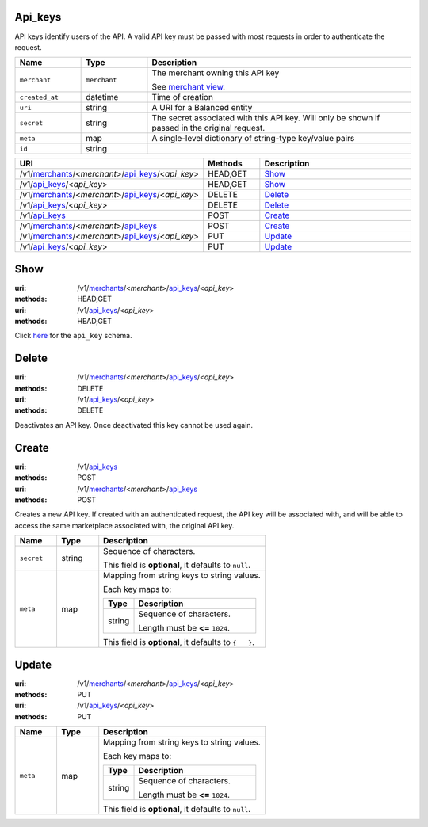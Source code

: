 ========
Api_keys
========

API keys identify users of the API. A valid API key must be passed with most
requests in order to authenticate the request.

.. _api-key-view:

.. list-table::
   :widths: 20 20 80 
   :header-rows: 1

   * - Name
     - Type
     - Description
   * - ``merchant``
     - ``merchant``
     - The merchant owning this API key

       See `merchant view
       <./merchants.rst#merchant-view>`_.


   * - ``created_at``
     - datetime
     - Time of creation

   * - ``uri``
     - string
     - A URI for a Balanced entity

   * - ``secret``
     - string
     - The secret associated with this API key. Will only be shown if passed
       in the original request.


   * - ``meta``
     - map
     - A single-level dictionary of string-type key/value pairs

   * - ``id``
     - string
     - 

.. list-table::
   :widths: 20 20 80
   :header-rows: 1

   * - URI
     - Methods
     - Description
   * - /v1/`merchants <./merchants.rst>`_/<*merchant*>/`api_keys <./api_keys.rst>`_/<*api_key*>
     - HEAD,GET
     - `Show <./api_keys.rst#show>`_
   * - /v1/`api_keys <./api_keys.rst>`_/<*api_key*>
     - HEAD,GET
     - `Show <./api_keys.rst#show>`_
   * - /v1/`merchants <./merchants.rst>`_/<*merchant*>/`api_keys <./api_keys.rst>`_/<*api_key*>
     - DELETE
     - `Delete <./api_keys.rst#delete>`_
   * - /v1/`api_keys <./api_keys.rst>`_/<*api_key*>
     - DELETE
     - `Delete <./api_keys.rst#delete>`_
   * - /v1/`api_keys <./api_keys.rst>`_
     - POST
     - `Create <./api_keys.rst#create>`_
   * - /v1/`merchants <./merchants.rst>`_/<*merchant*>/`api_keys <./api_keys.rst>`_
     - POST
     - `Create <./api_keys.rst#create>`_
   * - /v1/`merchants <./merchants.rst>`_/<*merchant*>/`api_keys <./api_keys.rst>`_/<*api_key*>
     - PUT
     - `Update <./api_keys.rst#update>`_
   * - /v1/`api_keys <./api_keys.rst>`_/<*api_key*>
     - PUT
     - `Update <./api_keys.rst#update>`_

====
Show
====

:uri: /v1/`merchants <./merchants.rst>`_/<*merchant*>/`api_keys <./api_keys.rst>`_/<*api_key*>
:methods: HEAD,GET
:uri: /v1/`api_keys <./api_keys.rst>`_/<*api_key*>
:methods: HEAD,GET

Click `here <./api_keys.rst#api-key-view>`_ for the ``api_key`` schema.


======
Delete
======

:uri: /v1/`merchants <./merchants.rst>`_/<*merchant*>/`api_keys <./api_keys.rst>`_/<*api_key*>
:methods: DELETE
:uri: /v1/`api_keys <./api_keys.rst>`_/<*api_key*>
:methods: DELETE

Deactivates an API key. Once deactivated this key cannot be used again.


======
Create
======

:uri: /v1/`api_keys <./api_keys.rst>`_
:methods: POST
:uri: /v1/`merchants <./merchants.rst>`_/<*merchant*>/`api_keys <./api_keys.rst>`_
:methods: POST

Creates a new API key. If created with an authenticated request, the
API key will be associated with, and will be able to access the same
marketplace associated with, the original API key.

.. _api-key-create-form:

.. list-table::
   :widths: 20 20 80 
   :header-rows: 1

   * - Name
     - Type
     - Description
   * - ``secret``
     - string
     - Sequence of characters.

       This field is **optional**, it defaults to ``null``.

   * - ``meta``
     - map
     - Mapping from string keys to string values.

       Each key maps to:

       .. list-table::
          :widths: 20 80 
          :header-rows: 1

          * - Type
            - Description
          * - string
            - Sequence of characters.

              Length must be **<=** ``1024``.

       This field is **optional**, it defaults to ``{   }``.



======
Update
======

:uri: /v1/`merchants <./merchants.rst>`_/<*merchant*>/`api_keys <./api_keys.rst>`_/<*api_key*>
:methods: PUT
:uri: /v1/`api_keys <./api_keys.rst>`_/<*api_key*>
:methods: PUT

.. _api-key-update-form:

.. list-table::
   :widths: 20 20 80 
   :header-rows: 1

   * - Name
     - Type
     - Description
   * - ``meta``
     - map
     - Mapping from string keys to string values.

       Each key maps to:

       .. list-table::
          :widths: 20 80 
          :header-rows: 1

          * - Type
            - Description
          * - string
            - Sequence of characters.

              Length must be **<=** ``1024``.

       This field is **optional**, it defaults to ``null``.





